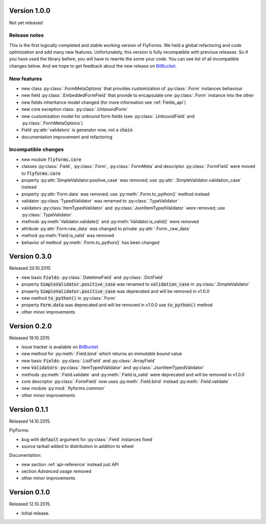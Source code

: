 .. _version_1_0_0:

Version 1.0.0
-------------
Not yet released

Release notes
^^^^^^^^^^^^^
This is the first logically completed and stable working version of FlyForms.
We held a global refactoring and code optimization and add many new features.
Unfortunately, this version is fully incompatible with previous releases. So if you have used the library before,
you will have to rewrite the some your code. You can see list of all incompatible changes below.
And we hope to get feedback about the new release on BitBucket_.

New features
^^^^^^^^^^^^
* new class :py:class:`.FormMetaOptions` that provides customization of :py:class:`.Form` instances behaviour
* new field :py:class:`.EmbeddedFormField` that provide to encapsulate one :py:class:`.Form` instance into the other
* new fields inheritance model changed (for more information see :ref:`Fields_api`)
* new core exception class: :py:class:`.UnboundForm`
* new customization model for unbound form fields (see :py:class:`.UnboundField` and :py:class:`.FormMetaOptions`)
* Field :py:attr:`validators` is generator now, not a :code:`chain`
* documentation improvement and refactoring

Incompatible changes
^^^^^^^^^^^^^^^^^^^^
* new module :code:`flyforms.core`
* classes :py:class:`.Field`, :py:class:`.Form`, :py:class:`.FormMeta` and descriptor :py:class:`.FormField` were moved to :code:`flyforms.core`
* property :py:attr:`SimpleValidator.positive_case` was removed; use :py:attr:`.SimpleValidator.validation_case` instead
* property :py:attr:`Form.data` was removed; use :py:meth:`.Form.to_python()` method instead
* validator :py:class:`TypedValidator` was renamed to :py:class:`.TypeValidator`
* validators :py:class:`ItemTypedValidator` and :py:class:`JsonItemTypedValidator`  were removed; use :py:class:`.TypeValidator`
* methods :py:meth:`Validator.validate()` and :py:meth:`Validator.is_valid()` were removed
* attribute :py:attr:`Form.raw_data` was changed to private :py:attr:`.Form._raw_data`
* method :py:meth:`Field.is_valid` was removed
* behavior of method :py:meth:`.Form.to_python()` has been changed


Version 0.3.0
-------------
Released 20.10.2015

* new basic :code:`Fields`: :py:class:`.DatetimeField` and :py:class:`.DictField`
* property :code:`SimpleValidator.positive_case` was renamed to :code:`validation_case` in :py:class:`.SimpleValidator`
* property :code:`SimpleValidator.positive_case` was deprecated and will be removed in v1.0.0
* new method :code:`to_python()` in :py:class:`.Form`
* property :code:`Form.data` was deprecated and will be removed in v1.0.0 use :code:`to_python()` method
* other minor improvements

Version 0.2.0
-------------
Released 19.10.2015

* issue tracker is available on BitBucket_
* new method for :py:meth:`.Field.bind` which returns an *immutable bound* value
* new basic :code:`Fields`: :py:class:`.ListField` and :py:class:`.ArrayField`
* new :code:`Validators`: :py:class:`.ItemTypedValidator` and :py:class:`.JsonItemTypedValidator`
* methods :py:meth:`.Field.validate` and :py:meth:`.Field.is_valid` were deprecated and will be removed in v1.0.0
* core descriptor :py:class:`.FormField` now uses :py:meth:`.Field.bind` instead :py:meth:`.Field.validate`
* new module :py:mod:`.flyforms.common`
* other minor improvements

Version 0.1.1
-------------
Released 14.10.2015.

FlyForms:

* bug with :code:`default` argument for :py:class:`.Field` instances fixed
* source tarball added to distribution in addition to wheel

Documentation:

* new section :ref:`api-reference` instead just API
* section *Advanced usage* removed
* other minor improvements

Version 0.1.0
-------------
Released 12.10.2015.

* Initial release.

.. _BitBucket: https://bitbucket.org/ShabashP/flyforms/issues